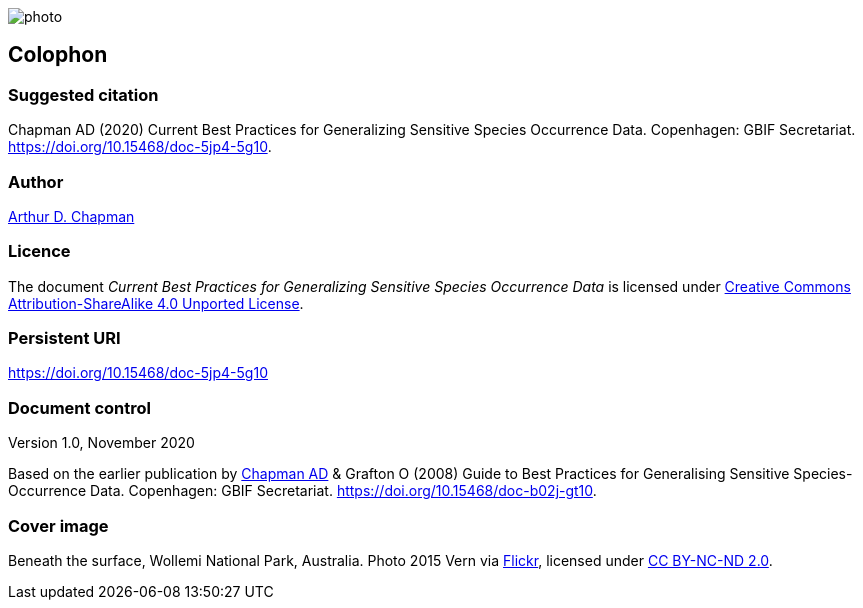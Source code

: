 // add cover image to img directory and update filename below
ifdef::backend-html5[]
image::img/web/photo.jpg[]
endif::backend-html5[]

== Colophon

=== Suggested citation

Chapman AD (2020) Current Best Practices for Generalizing Sensitive Species Occurrence Data. Copenhagen: GBIF Secretariat. https://doi.org/10.15468/doc-5jp4-5g10.

=== Author

https://orcid.org/0000-0003-1700-6962[Arthur D. Chapman]

=== Licence

The document _Current Best Practices for Generalizing Sensitive Species Occurrence Data_ is licensed under https://creativecommons.org/licenses/by-sa/4.0[Creative Commons Attribution-ShareAlike 4.0 Unported License].

=== Persistent URI

https://doi.org/10.15468/doc-5jp4-5g10

=== Document control

Version 1.0, November 2020

// NB Previous version uses spelling "Generalising"
Based on the earlier publication by https://orcid.org/0000-0003-1700-6962[Chapman AD] & Grafton O (2008) Guide to Best Practices for Generalising Sensitive Species-Occurrence Data. Copenhagen: GBIF Secretariat. https://doi.org/10.15468/doc-b02j-gt10. 

=== Cover image

Beneath the surface, Wollemi National Park, Australia. Photo 2015 Vern via https://flic.kr/p/qUBMMr[Flickr], licensed under http://creativecommons.org/licenses/by-nc-nd/2.0/[CC BY-NC-ND 2.0].

<<<
